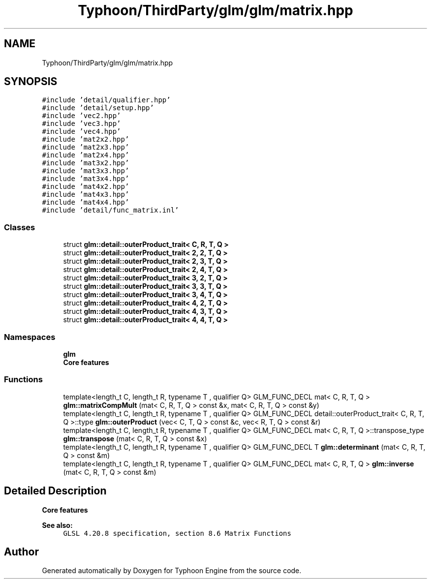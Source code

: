 .TH "Typhoon/ThirdParty/glm/glm/matrix.hpp" 3 "Sat Jul 20 2019" "Version 0.1" "Typhoon Engine" \" -*- nroff -*-
.ad l
.nh
.SH NAME
Typhoon/ThirdParty/glm/glm/matrix.hpp
.SH SYNOPSIS
.br
.PP
\fC#include 'detail/qualifier\&.hpp'\fP
.br
\fC#include 'detail/setup\&.hpp'\fP
.br
\fC#include 'vec2\&.hpp'\fP
.br
\fC#include 'vec3\&.hpp'\fP
.br
\fC#include 'vec4\&.hpp'\fP
.br
\fC#include 'mat2x2\&.hpp'\fP
.br
\fC#include 'mat2x3\&.hpp'\fP
.br
\fC#include 'mat2x4\&.hpp'\fP
.br
\fC#include 'mat3x2\&.hpp'\fP
.br
\fC#include 'mat3x3\&.hpp'\fP
.br
\fC#include 'mat3x4\&.hpp'\fP
.br
\fC#include 'mat4x2\&.hpp'\fP
.br
\fC#include 'mat4x3\&.hpp'\fP
.br
\fC#include 'mat4x4\&.hpp'\fP
.br
\fC#include 'detail/func_matrix\&.inl'\fP
.br

.SS "Classes"

.in +1c
.ti -1c
.RI "struct \fBglm::detail::outerProduct_trait< C, R, T, Q >\fP"
.br
.ti -1c
.RI "struct \fBglm::detail::outerProduct_trait< 2, 2, T, Q >\fP"
.br
.ti -1c
.RI "struct \fBglm::detail::outerProduct_trait< 2, 3, T, Q >\fP"
.br
.ti -1c
.RI "struct \fBglm::detail::outerProduct_trait< 2, 4, T, Q >\fP"
.br
.ti -1c
.RI "struct \fBglm::detail::outerProduct_trait< 3, 2, T, Q >\fP"
.br
.ti -1c
.RI "struct \fBglm::detail::outerProduct_trait< 3, 3, T, Q >\fP"
.br
.ti -1c
.RI "struct \fBglm::detail::outerProduct_trait< 3, 4, T, Q >\fP"
.br
.ti -1c
.RI "struct \fBglm::detail::outerProduct_trait< 4, 2, T, Q >\fP"
.br
.ti -1c
.RI "struct \fBglm::detail::outerProduct_trait< 4, 3, T, Q >\fP"
.br
.ti -1c
.RI "struct \fBglm::detail::outerProduct_trait< 4, 4, T, Q >\fP"
.br
.in -1c
.SS "Namespaces"

.in +1c
.ti -1c
.RI " \fBglm\fP"
.br
.RI "\fBCore features\fP "
.in -1c
.SS "Functions"

.in +1c
.ti -1c
.RI "template<length_t C, length_t R, typename T , qualifier Q> GLM_FUNC_DECL mat< C, R, T, Q > \fBglm::matrixCompMult\fP (mat< C, R, T, Q > const &x, mat< C, R, T, Q > const &y)"
.br
.ti -1c
.RI "template<length_t C, length_t R, typename T , qualifier Q> GLM_FUNC_DECL detail::outerProduct_trait< C, R, T, Q >::type \fBglm::outerProduct\fP (vec< C, T, Q > const &c, vec< R, T, Q > const &r)"
.br
.ti -1c
.RI "template<length_t C, length_t R, typename T , qualifier Q> GLM_FUNC_DECL mat< C, R, T, Q >::transpose_type \fBglm::transpose\fP (mat< C, R, T, Q > const &x)"
.br
.ti -1c
.RI "template<length_t C, length_t R, typename T , qualifier Q> GLM_FUNC_DECL T \fBglm::determinant\fP (mat< C, R, T, Q > const &m)"
.br
.ti -1c
.RI "template<length_t C, length_t R, typename T , qualifier Q> GLM_FUNC_DECL mat< C, R, T, Q > \fBglm::inverse\fP (mat< C, R, T, Q > const &m)"
.br
.in -1c
.SH "Detailed Description"
.PP 
\fBCore features\fP
.PP
\fBSee also:\fP
.RS 4
\fCGLSL 4\&.20\&.8 specification, section 8\&.6 Matrix Functions\fP 
.RE
.PP

.SH "Author"
.PP 
Generated automatically by Doxygen for Typhoon Engine from the source code\&.
